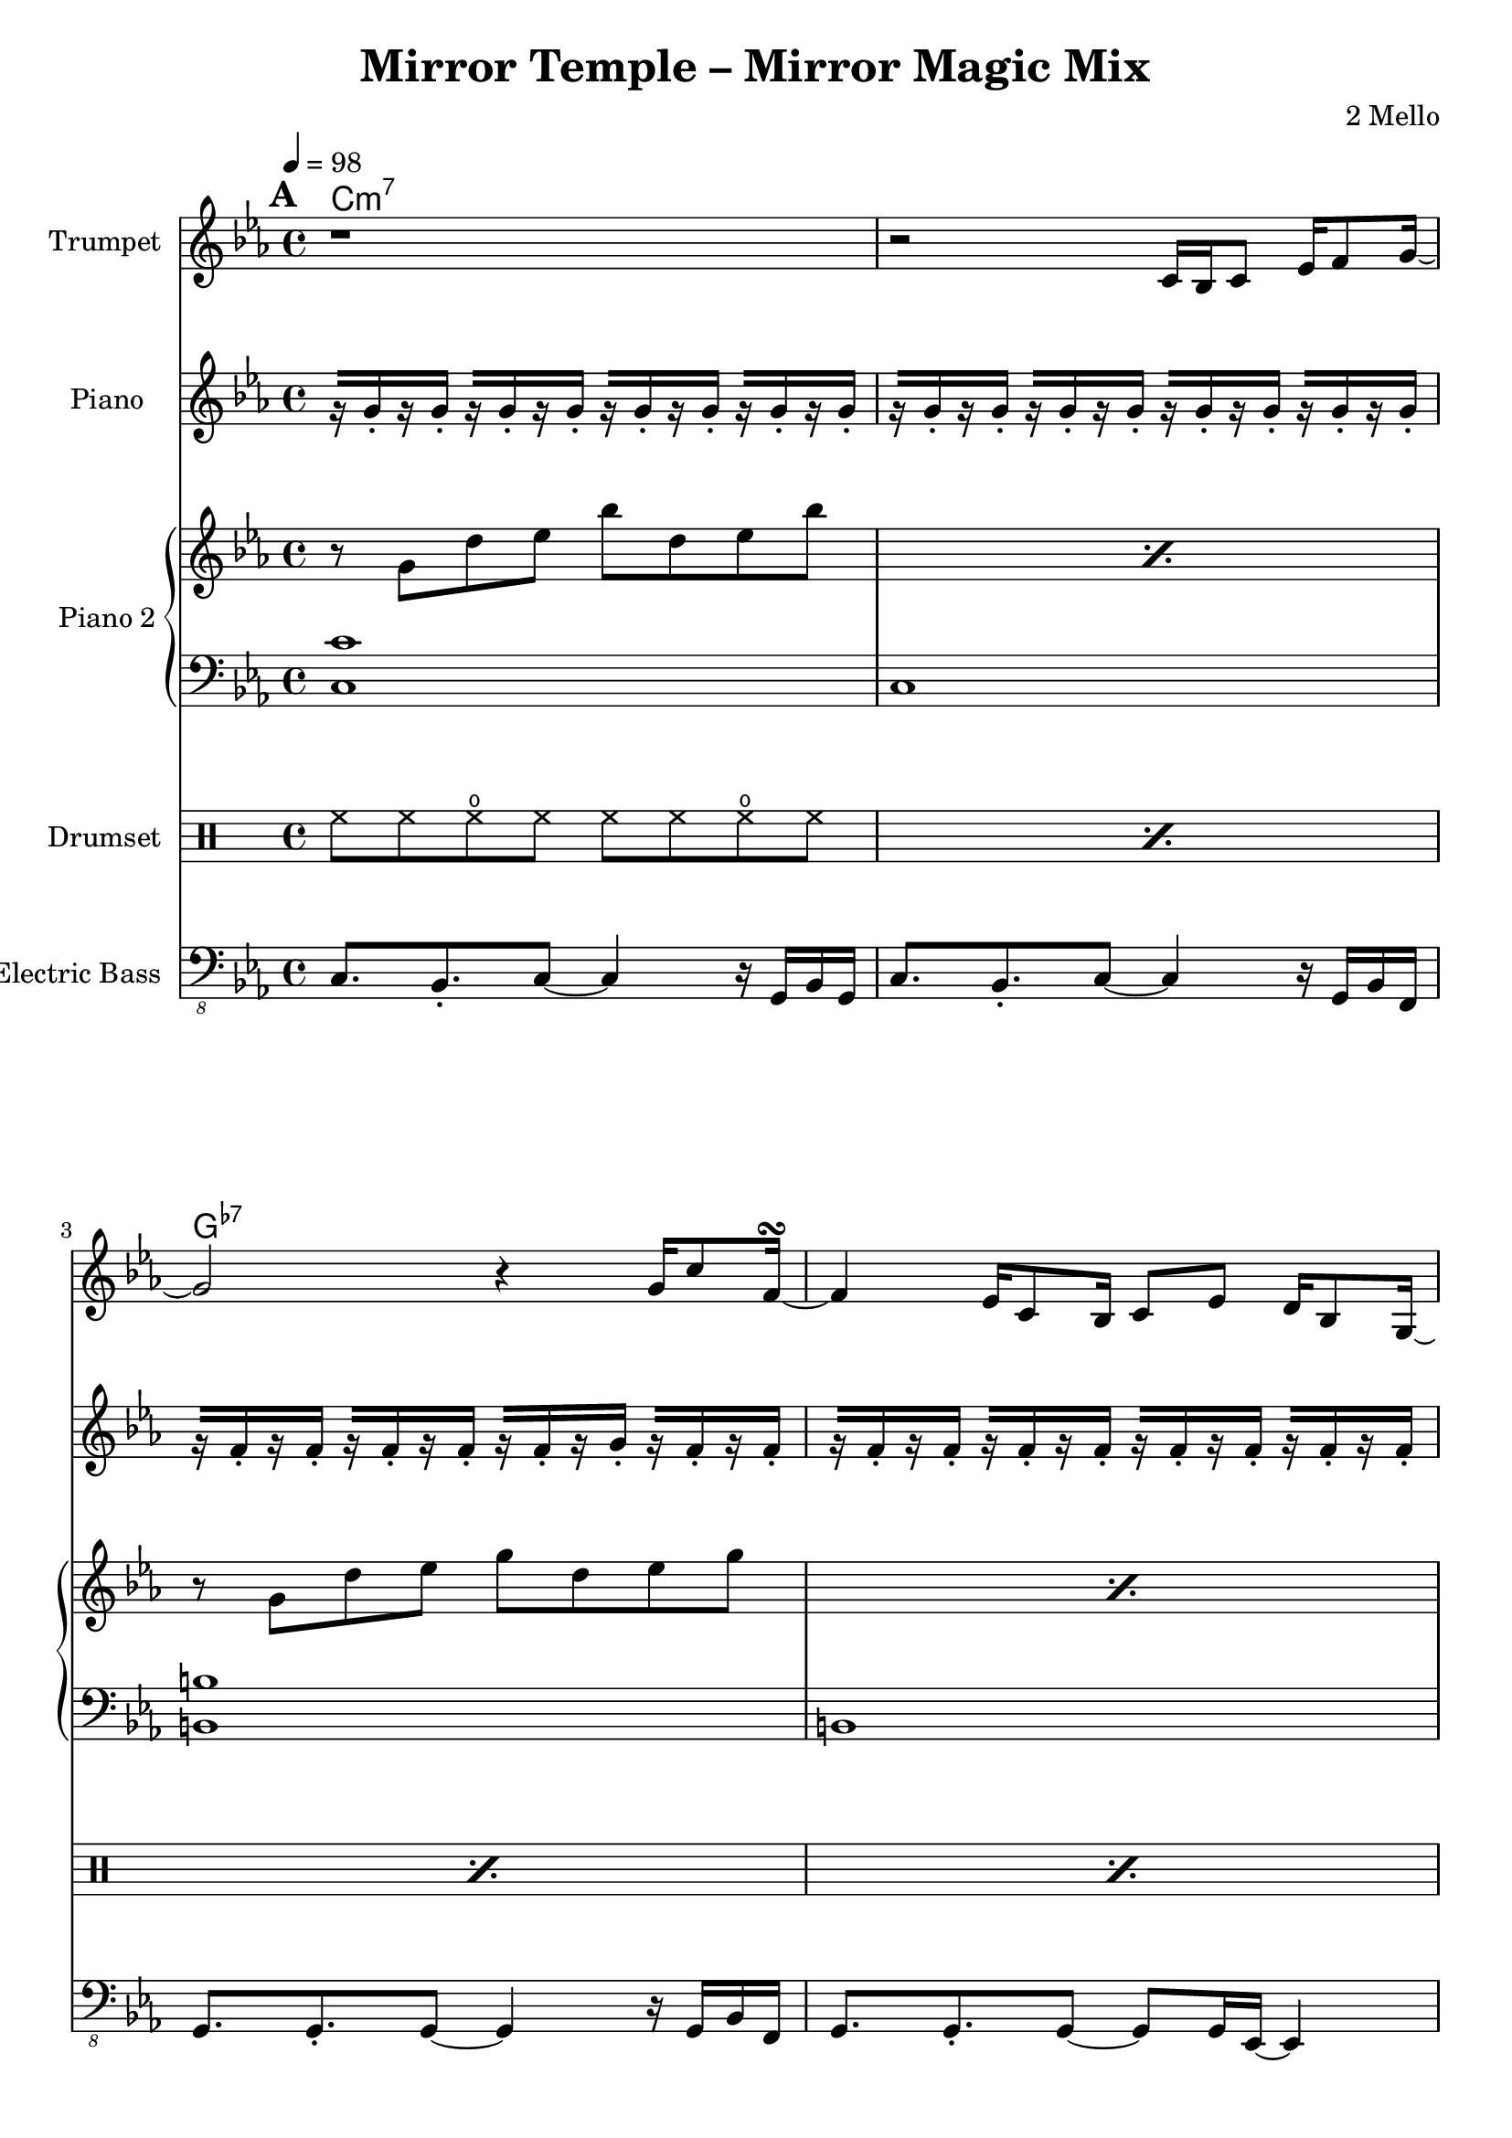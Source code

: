 \version "2.18.2"
\language "english"

\header {
  title = "Mirror Temple – Mirror Magic Mix"
  composer = "2 Mello"
}

harmonies = \chordmode {
  \tempo 4 = 98
  \set Score.markFormatter = #format-mark-box-alphabet
  \mark \default
  c\breve:m7 g:7- ef:/bf a:m7.5- af:maj7 g:m7 f:7 g:7
  % c\breve:m9 g:7.13- ef:maj7/bf a:m7.5- af:maj7 g:m7 f:7 g:7
  \repeat unfold 5 {
    \break
    \mark \default
    R1*16
  }
  \bar "|."
}
% harmonies = \chordmode { }

trumpetVerseA =
#(define-music-function (parser location breakNotes)
  (ly:music?)
  #{
  c16 bf c8 ef16 f8 g16~ |
  g2 r4 g16 c8 f,16~\turn
  f4 ef16 c8 bf16 c8 ef d16 bf8 g16~ |
  g2 r16

  #breakNotes

  r8. ef,16 |
  f8 ef16 f16~f ef16 g8~g bf,16 c ef g ef f~ |
  f2 r8 bf,16 c ef bf'8 f16~ |
  f2 bf8 af g16 ef8 c16~ |
  c16 bf8.~bf4 r4 \tuplet 3/2 { c8 ef f } |
  d8 bf16 ef d bf8. r8 c d16 c8 d16~ |
  d16 c8. r4 r8 c16 d ef c8 g'16~
  | g16 c,8. r4 r8 gf' f16 ef8 f16~ |
  f4 r2 r8. ef16 |
  f='8 ef16 f16~f ef16 g8~g16 f8.~f4 |
  #})

trumpetMusic = \relative c' {
  \key c \minor

  r1 |
  r2
  \trumpetVerseA {
    c16 ef8 g16 g8 g16 |
    gqf16 gqf8 gqf16 gf16 gf8 gf16 \acciaccatura gf8 g16 ef8 \acciaccatura gf8 g16 ef8 \acciaccatura gf8 g16 c16~ |
    c2.
  }

  R1*16*2

  d'=''2 c4 g |
  bf2 af4 ef |
  f16 g f8~f2.~ |
  f2 r2 |
  c'2 bf4 ef, |
  f2 g4 ef |
  a1~ |
  a2. r4 |
  af?2 b4 c |
  ef2 f4 g |
  d2.. c8 |
  b1 |
  c2 g4 f |
  ef d
  b cf |
  ef1 |
  d1 |

  c1~ |
  c4 r4
  \trumpetVerseA {
    c16 ef8 g8. c16~ |
    c8 ef16 f16~f ef8 d16~d bf8 g16~g8 bf16 c16~ |
    c2.
  }

  R1*16
}

lowBeat = \drummode {
  bd8. bd16 sn8 bd r bd sn8. bd16
}

ridePattern = \drummode {
  cymr8 cymr cymr r cymr cymr
}

drumMusic = \drummode {
  \repeat percent 15 { \repeat unfold 2 { hh8 hh hho hh } | }
  hh8 hh hho hh hh toml <sn tomh>16 <sn tomh> toml8 |

  \repeat percent 15 {
    <<
      { \repeat unfold 8 { hh8 } }
      \\
      { \lowBeat }
    >> |
  }
  <<
    { hh8 hh hh hh hh s4. }
    \\
    { bd8. bd16 sn8 bd r toml <sn tomh>16 <sn tomh> toml16 bd }
  >> |

  \repeat unfold 2 {
    \repeat percent 4 {
      <<
        {
          cymr8^"Crash" cymr \ridePattern |
          r8 hh \ridePattern |
          r8 hh \ridePattern |
          cymr8 hh \ridePattern |
        }
        \\
        { \repeat percent 4 { \lowBeat | } }
      >>
    }
  }

  \repeat percent 3 {
    <<
      {
        cymr8^"Crash" cymr \ridePattern |
        r8 hh \ridePattern |
        r8 hh \ridePattern |
        cymr8 hh \ridePattern |
      }
      \\
      { \repeat percent 4 { \lowBeat | } }
    >>
  }
  <<
    {
      cymr8 cymr \ridePattern |
      r8 hh \ridePattern |
      r8 hh \ridePattern |
      cymr8 hh cymr cymr cymr s4. |
    }
    \\
    { \repeat percent 3 { \lowBeat | }
      bd8. bd16 sn8 bd r toml <sn tomh>16 <sn tomh> toml8 }
  >> |

  cymc8 hh hho hh hh hh hho hh |
  \repeat percent 14 {
    \repeat unfold 2 { hh8 hh hho hh } |
  }
  r1 |
}

pianoRHMusic = \relative g'' {
  \key c \minor
  \repeat unfold 4 {
    \repeat percent 2 { r8 g, d' ef bf' d, ef bf' | }
    \repeat percent 2 { r8 g, d' ef g d ef g | }
    \repeat percent 2 { r8 g, d' ef bf' d, ef bf' | }
    \repeat percent 4 {
      \repeat percent 2 { r8 g, d' ef g d ef g | }
    }
  }
  \alternative {
    {
      r8 b,=' d ef g d ef g |
      r8 b,=' d4 <g, b>8. <g b> <b d>8 |
    }
    { \repeat percent 2 { r8 b=' d ef g d ef g | } }
    { \repeat percent 2 { r8 b,=' d ef g d ef g | } }
    { \repeat percent 2 { r8 b,=' d ef g d ef g | } }
  }
}
pianoLHMusic = \relative c {
  \clef bass \key c \minor
  \repeat unfold 4 {
    <c c'>1 | c |
    <b b'> | b |
    <bf bf'> | bf
    <a a'>1 | a |
    <af af'>1 | af |
    <g g'>1 | g |
    <f f'>1 | f |
    <g g'>1 | g |
  }
}

pianoOffbeatMusic = \relative g' {
  \key c \minor
  \repeat unfold 8 { r16[ g16-. r16 g16-.] } |
  \repeat unfold 2 { r16[ f16-. r16 f16-.] }
  r16[ f16-. r16 g16-.] r16[ f16-. r16 f16-.] |
  \repeat unfold 4 { r16[ f16-. r16 f16-.] } |
  \repeat unfold 8 { r16[ ef16-. r16 ef16-.] } |
  \repeat unfold 8 { r16[ c16-. r16 c16-.] } |
}

bassMusic = \relative c, {
  \clef "bass_8" \key c \minor
  \repeat unfold 6 {
    c8. bf-. c8~c4 r16 g bf g |
    c8. bf-. c8~c4 r16 g bf f |
    g8. g-. g8~g4 r16 g bf f |
    g8. g-. g8~g8 g16 ef~ef4 |
    bf'8. bf-. bf8~bf4 r16 ef, g ef |
    bf'8. bf-. bf8~bf4 r16 ef, f ef |
    a8. g-. a8~a4 r16 ef f ef |
    a8. g-. a8~a4 r16 ef f ef |
    af8. af-. af8~af4 r16 ef f ef |
    af8. af-. af8~af4 r16 ef f ef |
    g8. g-. g8~g4 r16 ef f ef |
    g8. g-. g8~g4 r16 ef f ef |
    f8. f-. f8~f4 r16 ef f ef |
    f8. f-. f8~f4 r16 ef f ef |
    g8. g-. g8~g4 r16 ef f ef |
  }
  \alternative {
    { g=,,8. b-. d8~d4 r4 | }
    { r1 | }
  }
}


\score {
  <<
    \new ChordNames {
      \harmonies
    }
    \new StaffGroup <<
      \new Staff {
        \set Staff.instrumentName = #"Trumpet"
        \trumpetMusic
      }
    >>
    \new PianoStaff <<
      \set PianoStaff.instrumentName = #"Piano"
      \new Staff { \pianoOffbeatMusic }
    >>
    \new PianoStaff <<
      \set PianoStaff.instrumentName = #"Piano 2"
      \new Staff { \pianoRHMusic }
      \new Staff { \pianoLHMusic }
    >>
    \new DrumStaff <<
      \set DrumStaff.instrumentName = #"Drumset"
      \drumMusic
    >>
    \new StaffGroup <<
      \new Staff {
        \set Staff.instrumentName = #"Electric Bass"
        \bassMusic
      }
    >>
  >>
}
